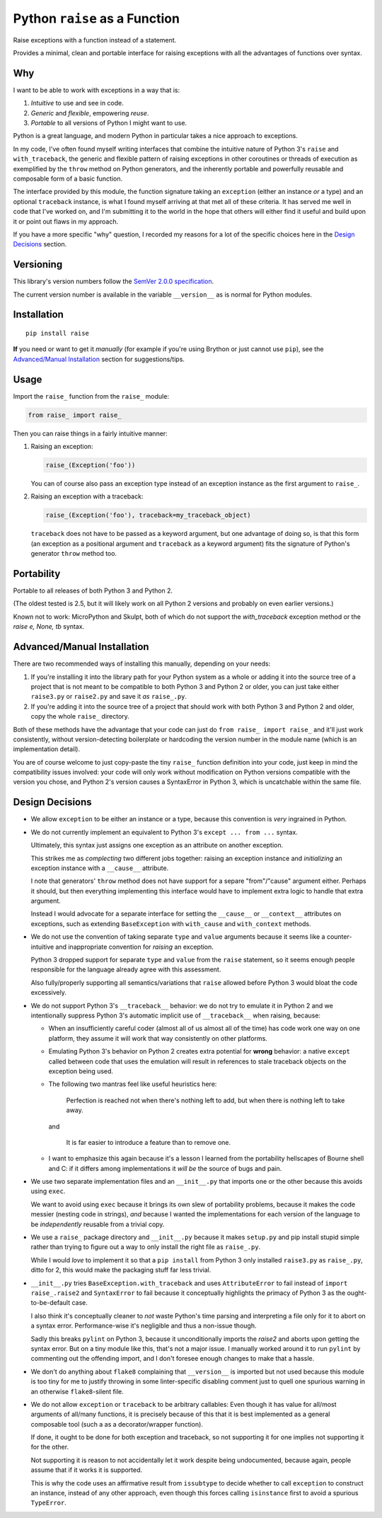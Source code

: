 Python ``raise`` as a Function
==============================

Raise exceptions with a function instead of a statement.

Provides a minimal, clean and portable interface for raising exceptions
with all the advantages of functions over syntax.


Why
---

I want to be able to work with exceptions in a way that is:

1. *Intuitive* to use and see in code.
2. *Generic* and *flexible*, empowering *reuse*.
3. *Portable* to all versions of Python I might want to use.

Python is a great language, and modern Python in particular takes a
nice approach to exceptions.

In my code, I've often found myself writing interfaces that combine
the intuitive nature of Python 3's ``raise`` and ``with_traceback``,
the generic and flexible pattern of raising exceptions in other
coroutines or threads of execution as exemplified by the ``throw``
method on Python generators, and the inherently portable and powerfully
reusable and composable form of a basic function.

The interface provided by this module, the function signature taking
an ``exception`` (either an instance *or* a type) and an optional
``traceback`` instance, is what I found myself arriving at that met all
of these criteria. It has served me well in code that I've worked on,
and I'm submitting it to the world in the hope that others will either
find it useful and build upon it or point out flaws in my approach.

If you have a more specific "why" question, I recorded my reasons for a
lot of the specific choices here in the `Design Decisions`_ section.


Versioning
----------

This library's version numbers follow the `SemVer 2.0.0 specification
<https://semver.org/spec/v2.0.0.html>`_.

The current version number is available in the variable ``__version__``
as is normal for Python modules.


Installation
------------

::

    pip install raise

**If** you need or want to get it *manually* (for example if you're
using Brython or just cannot use ``pip``), see the
`Advanced/Manual Installation`_ section for suggestions/tips.


Usage
-----

Import the ``raise_`` function from the ``raise_`` module:

.. code:: python

    from raise_ import raise_

Then you can raise things in a fairly intuitive manner:

1. Raising an exception:

   .. code:: python

       raise_(Exception('foo'))

   You can of course also pass an exception type instead of an
   exception instance as the first argument to ``raise_``.

2. Raising an exception with a traceback:

   .. code:: python

       raise_(Exception('foo'), traceback=my_traceback_object)

   ``traceback`` does not have to be passed as a keyword argument, but
   one advantage of doing so, is that this form (an exception as a
   positional argument and ``traceback`` as a keyword argument) fits the
   signature of Python's generator ``throw`` method too.


Portability
-----------

Portable to all releases of both Python 3 and Python 2.

(The oldest tested is 2.5, but it will likely work on all Python 2
versions and probably on even earlier versions.)

Known not to work: MicroPython and Skulpt, both of which do not support
the `with_traceback` exception method or the `raise e, None, tb` syntax.


Advanced/Manual Installation
----------------------------

There are two recommended ways of installing this manually, depending
on your needs:

1. If you're installing it into the library path for your Python system
   as a whole or adding it into the source tree of a project that is
   not meant to be compatible to both Python 3 and Python 2 or older,
   you can just take either ``raise3.py`` or ``raise2.py`` and save it
   *as* ``raise_.py``.

2. If you're adding it into the source tree of a project that should
   work with both Python 3 and Python 2 and older, copy the whole
   ``raise_`` directory.

Both of these methods have the advantage that your code can just do
``from raise_ import raise_`` and it'll just work consistently,
without version-detecting boilerplate or hardcoding the version number
in the module name (which is an implementation detail).

You are of course welcome to just copy-paste the tiny ``raise_``
function definition into your code, just keep in mind the compatibility
issues involved: your code will only work without modification on Python
versions compatible with the version you chose, and Python 2's version
causes a SyntaxError in Python 3, which is uncatchable within the same
file.


Design Decisions
----------------

* We allow ``exception`` to be either an instance or a type, because this
  convention is *very* ingrained in Python.

* We do not currently implement an equivalent to Python 3's ``except
  ... from ...`` syntax.

  Ultimately, this syntax just assigns one exception as an attribute
  on another exception.

  This strikes me as *complecting* two different jobs together: raising an
  exception instance and *initializing* an exception instance with a
  ``__cause__`` attribute.

  I note that generators' ``throw`` method does not have support for
  a separe "from"/"cause" argument either. Perhaps it should, but then
  everything implementing this interface would have to implement extra
  logic to handle that extra argument.

  Instead I would advocate for a separate interface for setting the
  ``__cause__`` or ``__context__`` attributes on exceptions, such as
  extending ``BaseException`` with ``with_cause`` and ``with_context``
  methods.

* We do not use the convention of taking separate ``type`` and ``value``
  arguments because it seems like a counter-intuitive and inappropriate
  convention for *raising* an exception.
  
  Python 3 dropped support for separate ``type`` and ``value`` from the
  ``raise`` statement, so it seems enough people responsible for the
  language already agree with this assessment.

  Also fully/properly supporting all semantics/variations that ``raise``
  allowed before Python 3 would bloat the code excessively.

* We do not support Python 3's ``__traceback__`` behavior: we do not try
  to emulate it in Python 2 and we intentionally suppress Python 3's
  automatic implicit use of ``__traceback__`` when raising, because:

  * When an insufficiently careful coder (almost all of us almost all
    of the time) has code work one way on one platform, they assume it
    will work that way consistently on other platforms.

  * Emulating Python 3's behavior on Python 2 creates extra potential
    for **wrong** behavior: a native ``except`` called between code
    that uses the emulation will result in references to stale traceback
    objects on the exception being used.

  * The following two mantras feel like useful heuristics here:

      Perfection is reached not when there's nothing left to add, but
      when there is nothing left to take away.

    and

      It is far easier to introduce a feature than to remove one.

  * I want to emphasize this again because it's a lesson I learned from
    the portability hellscapes of Bourne shell and C: if it differs
    among implementations it *will be* the source of bugs and pain.

* We use two separate implementation files and an ``__init__.py`` that
  imports one or the other because this avoids using ``exec``.

  We want to avoid using ``exec`` because it brings its own slew of
  portability problems, because it makes the code messier (nesting code
  in strings), *and* because I wanted the implementations for each
  version of the language to be *independently* reusable from a trivial
  copy.

* We use a ``raise_`` package directory and ``__init__.py`` because it
  makes ``setup.py`` and pip install stupid simple rather than trying
  to figure out a way to only install the right file as ``raise_.py``.

  While I would *love* to implement it so that a ``pip install`` from
  Python 3 only installed ``raise3.py`` as ``raise_.py``, ditto for 2,
  this would make the packaging stuff far less trivial.

* ``__init__.py`` tries ``BaseException.with_traceback`` and uses
  ``AttributeError`` to fail instead of ``import raise_.raise2`` and
  ``SyntaxError`` to fail because it conceptually highlights the
  primacy of Python 3 as the ought-to-be-default case.

  I also think it's conceptually cleaner to *not* waste Python's time
  parsing and interpreting a file only for it to abort on a syntax
  error. Performance-wise it's negligible and thus a non-issue though.

  Sadly this breaks ``pylint`` on Python 3, because it unconditionally
  imports the `raise2` and aborts upon getting the syntax error. But on
  a tiny module like this, that's not a major issue. I manually worked
  around it to run ``pylint`` by commenting out the offending import,
  and I don't foresee enough changes to make that a hassle.

* We don't do anything about ``flake8`` complaining that ``__version__``
  is imported but not used because this module is too tiny for me to
  justify throwing in some linter-specific disabling comment just to
  quell one spurious warning in an otherwise ``flake8``-silent file.

* We do not allow ``exception`` or ``traceback`` to be arbitrary
  callables: Even though it has value for all/most arguments of all/many
  functions, it is precisely because of this that it is best implemented
  as a general composable tool (such a as a decorator/wrapper function).

  If done, it ought to be done for both exception and traceback, so not
  supporting it for one implies not supporting it for the other.

  Not supporting it is reason to not accidentally let it work despite
  being undocumented, because again, people assume that if it works it
  is supported.

  This is why the code uses an affirmative result from ``issubtype``
  to decide whether to call ``exception`` to construct an instance,
  instead of any other approach, even though this forces calling
  ``isinstance`` first to avoid a spurious ``TypeError``.
